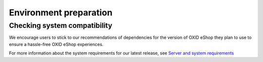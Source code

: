 Environment preparation
=======================

Checking system compatibility
-----------------------------

We encourage users to stick to our recommendations of dependencies for the version of OXID eShop they plan to use
to ensure a hassle-free OXID eShop experiences.

For more information about the system requirements for our latest release, see `Server and system requirements <https://docs.oxid-esales.com/eshop/en/latest/installation/new-installation/server-and-system-requirements.html>`_
